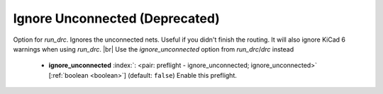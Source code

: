 .. Automatically generated by KiBot, please don't edit this file

.. index::
   pair: Ignore Unconnected (**Deprecated**); ignore_unconnected

Ignore Unconnected (**Deprecated**)
~~~~~~~~~~~~~~~~~~~~~~~~~~~~~~~~~~~

Option for `run_drc`. Ignores the unconnected nets. Useful if you didn't finish the routing.
It will also ignore KiCad 6 warnings when using `run_drc`. |br|
Use the `ignore_unconnected` option from `run_drc`/`drc` instead

   -  **ignore_unconnected** :index:`: <pair: preflight - ignore_unconnected; ignore_unconnected>` [:ref:`boolean <boolean>`] (default: ``false``) Enable this preflight.

